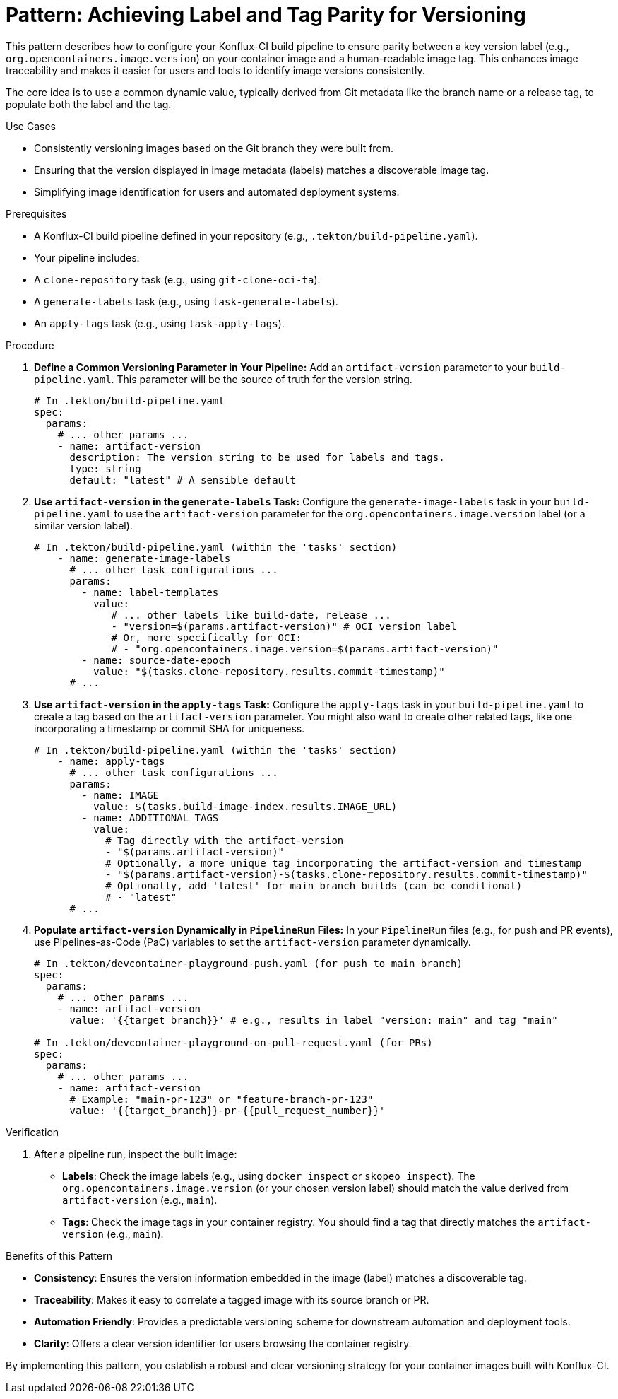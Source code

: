 = Pattern: Achieving Label and Tag Parity for Versioning

This pattern describes how to configure your Konflux-CI build pipeline to ensure parity between a key version label (e.g., `org.opencontainers.image.version`) on your container image and a human-readable image tag. This enhances image traceability and makes it easier for users and tools to identify image versions consistently.

The core idea is to use a common dynamic value, typically derived from Git metadata like the branch name or a release tag, to populate both the label and the tag.

.Use Cases
* Consistently versioning images based on the Git branch they were built from.
* Ensuring that the version displayed in image metadata (labels) matches a discoverable image tag.
* Simplifying image identification for users and automated deployment systems.

.Prerequisites
* A Konflux-CI build pipeline defined in your repository (e.g., `.tekton/build-pipeline.yaml`).
* Your pipeline includes:
    * A `clone-repository` task (e.g., using `git-clone-oci-ta`).
    * A `generate-labels` task (e.g., using `task-generate-labels`).
    * An `apply-tags` task (e.g., using `task-apply-tags`).

.Procedure

. **Define a Common Versioning Parameter in Your Pipeline:**
   Add an `artifact-version` parameter to your `build-pipeline.yaml`. This parameter will be the source of truth for the version string.
+
[source,yaml]
----
# In .tekton/build-pipeline.yaml
spec:
  params:
    # ... other params ...
    - name: artifact-version
      description: The version string to be used for labels and tags.
      type: string
      default: "latest" # A sensible default
----

. **Use `artifact-version` in the `generate-labels` Task:**
   Configure the `generate-image-labels` task in your `build-pipeline.yaml` to use the `artifact-version` parameter for the `org.opencontainers.image.version` label (or a similar version label).
+
[source,yaml]
----
# In .tekton/build-pipeline.yaml (within the 'tasks' section)
    - name: generate-image-labels
      # ... other task configurations ...
      params:
        - name: label-templates
          value:
             # ... other labels like build-date, release ...
             - "version=$(params.artifact-version)" # OCI version label
             # Or, more specifically for OCI:
             # - "org.opencontainers.image.version=$(params.artifact-version)"
        - name: source-date-epoch
          value: "$(tasks.clone-repository.results.commit-timestamp)"
      # ...
----

. **Use `artifact-version` in the `apply-tags` Task:**
   Configure the `apply-tags` task in your `build-pipeline.yaml` to create a tag based on the `artifact-version` parameter. You might also want to create other related tags, like one incorporating a timestamp or commit SHA for uniqueness.
+
[source,yaml]
----
# In .tekton/build-pipeline.yaml (within the 'tasks' section)
    - name: apply-tags
      # ... other task configurations ...
      params:
        - name: IMAGE
          value: $(tasks.build-image-index.results.IMAGE_URL)
        - name: ADDITIONAL_TAGS
          value:
            # Tag directly with the artifact-version
            - "$(params.artifact-version)"
            # Optionally, a more unique tag incorporating the artifact-version and timestamp
            - "$(params.artifact-version)-$(tasks.clone-repository.results.commit-timestamp)"
            # Optionally, add 'latest' for main branch builds (can be conditional)
            # - "latest"
      # ...
----

. **Populate `artifact-version` Dynamically in `PipelineRun` Files:**
   In your `PipelineRun` files (e.g., for push and PR events), use Pipelines-as-Code (PaC) variables to set the `artifact-version` parameter dynamically.
+
[source,yaml]
----
# In .tekton/devcontainer-playground-push.yaml (for push to main branch)
spec:
  params:
    # ... other params ...
    - name: artifact-version
      value: '{{target_branch}}' # e.g., results in label "version: main" and tag "main"

# In .tekton/devcontainer-playground-on-pull-request.yaml (for PRs)
spec:
  params:
    # ... other params ...
    - name: artifact-version
      # Example: "main-pr-123" or "feature-branch-pr-123"
      value: '{{target_branch}}-pr-{{pull_request_number}}'
----

.Verification
. After a pipeline run, inspect the built image:
  * **Labels**: Check the image labels (e.g., using `docker inspect` or `skopeo inspect`). The `org.opencontainers.image.version` (or your chosen version label) should match the value derived from `artifact-version` (e.g., `main`).
  * **Tags**: Check the image tags in your container registry. You should find a tag that directly matches the `artifact-version` (e.g., `main`).

.Benefits of this Pattern
* **Consistency**: Ensures the version information embedded in the image (label) matches a discoverable tag.
* **Traceability**: Makes it easy to correlate a tagged image with its source branch or PR.
* **Automation Friendly**: Provides a predictable versioning scheme for downstream automation and deployment tools.
* **Clarity**: Offers a clear version identifier for users browsing the container registry.

By implementing this pattern, you establish a robust and clear versioning strategy for your container images built with Konflux-CI.
